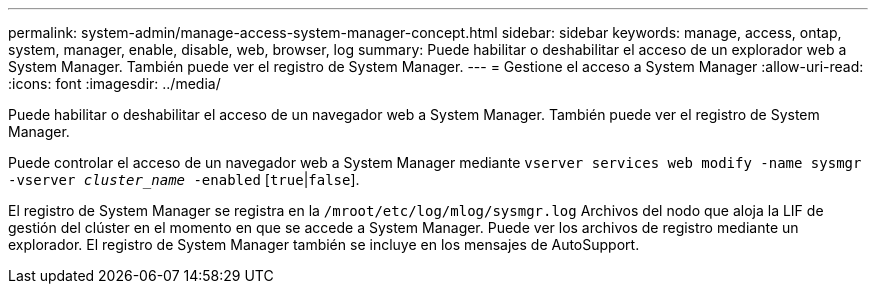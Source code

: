 ---
permalink: system-admin/manage-access-system-manager-concept.html 
sidebar: sidebar 
keywords: manage, access, ontap, system, manager, enable, disable, web, browser, log 
summary: Puede habilitar o deshabilitar el acceso de un explorador web a System Manager. También puede ver el registro de System Manager. 
---
= Gestione el acceso a System Manager
:allow-uri-read: 
:icons: font
:imagesdir: ../media/


[role="lead"]
Puede habilitar o deshabilitar el acceso de un navegador web a System Manager. También puede ver el registro de System Manager.

Puede controlar el acceso de un navegador web a System Manager mediante `vserver services web modify -name sysmgr -vserver _cluster_name_ -enabled` [`true`|`false`].

El registro de System Manager se registra en la `/mroot/etc/log/mlog/sysmgr.log` Archivos del nodo que aloja la LIF de gestión del clúster en el momento en que se accede a System Manager. Puede ver los archivos de registro mediante un explorador. El registro de System Manager también se incluye en los mensajes de AutoSupport.
